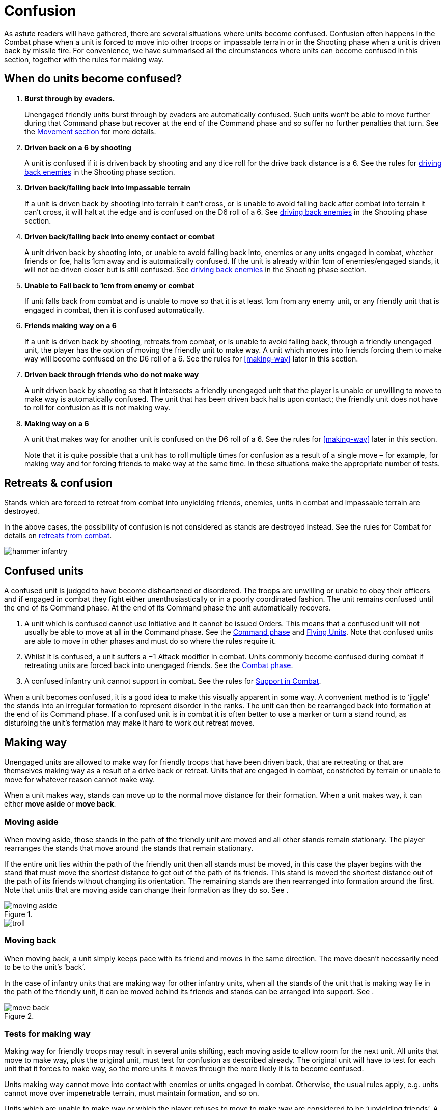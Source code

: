 = Confusion

As astute readers will have gathered, there are several situations where units become confused.
Confusion often happens in the Combat phase when a unit is forced to move into other troops or
impassable terrain or in the Shooting phase when a unit is driven back by missile fire. For convenience,
we have summarised all the circumstances where units can become confused in this section,
[.bo5a]#together with the rules for making way.#

== When do units become confused?

// First one is not in Bo5A.
. *Burst through by evaders.*
+
Unengaged friendly units burst through by evaders are
automatically confused. Such units won’t be able to
move further during that Command phase but recover at
the end of the Command phase and so suffer no further
penalties that turn. See the xref:movement.adoc#the-path-of-evaders[Movement section] for
more details.

. *Driven back [.bo5a]#on a 6# by shooting*
+
A unit is confused if it is driven back by shooting and any
dice roll for the drive back distance is a 6. See the rules
for xref:shooting.adoc#driving-back-enemies[driving back enemies] in the Shooting phase section.

. *Driven back/falling back into impassable terrain*
+
If a unit is driven back by shooting into terrain it can’t
cross, or is unable to avoid falling back [.edit]#after combat# into terrain it
can’t cross, it will halt at the edge and is confused on the
D6 roll of a 6. See xref:shooting.adoc#driving-back-enemies[driving back enemies] in the Shooting
phase section.

. *Driven back/falling back into enemy [.edit]#contact# or combat*
+
A unit driven back by shooting into, or unable to avoid
falling back into, enemies or any units engaged in
combat, whether friends or foe, halts 1cm away and is
automatically confused.
[.bo5a]#If the unit is already within 1cm of
enemies/engaged stands, it will not be driven closer but is still
confused.#
See xref:shooting.adoc#driving-back-enemies[driving back enemies] in the
Shooting phase section.

. *Unable to Fall back to 1cm from enemy or combat*
+
If unit falls back from combat and is unable to move
so that it is at least 1cm from any enemy unit, or any
friendly unit that is engaged in combat, then it is confused
automatically.

. *[.bo5a]#Friends making way on a 6#*
+
If a unit is driven back by shooting, retreats from combat,
or is unable to avoid falling back, through a friendly
unengaged unit, the player has the option of moving
the friendly unit to make way. A unit which moves into
friends forcing them to make way will become confused
on the D6 roll of a 6. See the rules for <<making-way>>
later in this section.

. *Driven back through friends who do not make way*
+
A unit driven back by shooting so that it intersects
a friendly unengaged unit that the player is unable
or unwilling to move to make way is automatically
confused. The unit that has been driven back halts
upon contact; the friendly unit does not have to roll for
confusion as it is not making way.

. *Making way [.bo5a]#on a 6#*
+
A unit that makes way for another unit is confused on
the D6 roll of a 6. See the rules for <<making-way>>
later in this section.
+
Note that it is quite possible that a unit has to roll
multiple times for confusion as a result of a single move
– for example, for making way and for forcing friends to
make way at the same time. In these situations make the
appropriate number of tests.

[.h-bo5a]
== Retreats & confusion

////
// WMR original
Stands which are forced to retreat from combat into
unyielding friends, enemies, units in combat and
impassable terrain are destroyed. Hence the possibility
of confusion is not considered! See the Combat phase
section for details on retreats from combat.
////

Stands which are forced to retreat from combat into
unyielding friends, enemies, units in combat and
impassable terrain are destroyed.

[.bo5a]
In the above cases, the possibility of confusion is
not considered as stands are destroyed instead. See the
rules for Combat for details on xref:combat.adoc#retreats[retreats from combat].

image::confusion/hammer-infantry.webp[]

== Confused units

A confused unit is judged to have become disheartened
or disordered. The troops are unwilling or unable to
obey their officers and [.bo5a]#if engaged# in combat they fight either
unenthusiastically or in a poorly coordinated fashion.
The unit remains confused until the end of its Command
phase. At the end of its Command phase the unit
automatically recovers.

. A unit which is confused cannot use Initiative and it
  cannot be issued Orders. This means that a confused
  unit will not usually be able to move at all in the
  Command phase. See the xref:command.adoc[Command phase]
  and xref:flying-units.adoc[Flying Units]. Note that confused units are
  able to move in other phases and must do so where
  the rules require it.

. Whilst it is confused, a unit suffers a −1 Attack
  modifier in combat. Units commonly become
  confused during combat if retreating units are
  forced back into unengaged friends. See the xref:combat.adoc#retreats[Combat
  phase].

. A confused infantry unit cannot support in combat.
  See the rules for xref:combat.adoc#support[Support in Combat].

When a unit becomes confused, it is a good idea to
make this visually apparent in some way. A convenient
method is to ‘jiggle’ the stands into an irregular
formation to represent disorder in the ranks. The unit
can then be rearranged back into formation at the end
of its Command phase. If a confused unit is in combat
it is often better to use a marker or turn a stand round,
as disturbing the unit’s formation may make it hard to
work out retreat moves.

== Making way

Unengaged units are allowed to make way for friendly
troops that have been driven back, that are retreating or
that are themselves making way as a result of a drive back
or retreat. Units that are engaged in combat, constricted
by terrain or unable to move for whatever reason cannot
make way.

When a unit makes way, stands can move up to the
normal move distance for their formation. When a unit
makes way, it can either *move aside* or *move back*.

=== Moving aside

When moving aside, [.bo5a]#those# stands in the path of the friendly
unit are moved and all other stands remain stationary.
The player rearranges the stands that move around
the stands that remain stationary.

If the entire unit
lies within the path of the friendly unit then all stands
must be moved, in this case the player begins with the
stand that must move the shortest distance to get out of
the path of its friends. This stand is moved the shortest
distance out of the path of its friends without changing
its orientation. The remaining stands are then rearranged
into formation around the first. Note that units that are
moving aside can change their formation as they do so.
See <<f-moving-aside>>.

.{empty}
image::confusion/moving-aside.svg[id=f-moving-aside]

image::confusion/troll.webp[]

=== Moving back

When moving back, a unit simply keeps pace with its
friend and moves in the same direction. The move doesn’t
necessarily need to be to the unit’s ‘back’.

// TODO: BO5A is clearer, I don't think it makes sense for
// less than all the stands to be moving back anyway.

In the case of
infantry units that are making way for other infantry
units, when all the stands of the unit that is making way
lie in the path of the friendly unit, it can be moved behind
its friends and stands can be arranged into support. See
<<f-move-back>>.

.{empty}
image::confusion/move-back.svg[id=f-move-back]

[.h-bo5a]
=== Tests for making way

Making way for friendly troops may result in several
units shifting, each moving aside to allow room for
the next unit. All units that move to make way, plus
the original unit, must test for confusion as described
already. The original unit will have to test for each unit
that it forces to make way, so the more units it moves
through the more likely it is to become confused.

Units making way cannot move into contact with enemies
or units engaged in combat. Otherwise, the usual rules
apply, e.g. units cannot move over impenetrable terrain,
must maintain formation, and so on.

Units which are unable to make way or which the
player refuses to move to make way are considered to
be ‘unyielding friends’. A unit forced against unyielding
friends halts on contact and becomes confused
automatically (see <<when-do-units-become-confused,earlier>>). A unit retreating from combat
is destroyed if forced into unyielding friends (see xref:combat.adoc#blocked-retreats[Combat, blocked retreats].

// Spelling necessarily
Note that making way does sometimes give units the
opportunity to redress formations to their benefit.
Making way is not necessarily a disadvantage other
than the attendant risk of confusion.

image::confusion/soldier-mace.webp[]
